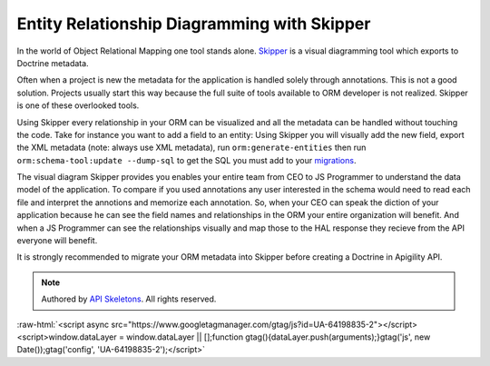 Entity Relationship Diagramming with Skipper
============================================

In the world of Object Relational Mapping one tool stands alone.  `Skipper <https://skipper18.com>`_ is a visual
diagramming tool which exports to Doctrine metadata.

Often when a project is new the metadata for the application is handled solely through annotations.  This is not
a good solution.  Projects usually start this way because the full suite of tools available to ORM developer is
not realized.  Skipper is one of these overlooked tools.

Using Skipper every relationship in your ORM can be visualized and all the metadata can be handled without touching
the code.  Take for instance you want to add a field to an entity:  Using Skipper you will visually add the new field,
export the XML metadata (note:  always use XML metadata), run ``orm:generate-entities`` then run ``orm:schema-tool:update --dump-sql``
to get the SQL you must add to your `migrations <http://docs.doctrine-project.org/projects/doctrine-migrations/en/latest/toc.html>`_.

The visual diagram Skipper provides you enables your entire team from CEO to JS Programmer to understand the data model of the application.
To compare if you used annotations any user interested in the schema would need to read each file and interpret the annotions and
memorize each annotation.  So, when your CEO can speak the diction of your application because he can see the field names and relationships
in the ORM your entire organization will benefit.  And when a JS Programmer can see the relationships visually and map those to the
HAL response they recieve from the API everyone will benefit.

It is strongly recommended to migrate your ORM metadata into Skipper before creating a Doctrine in Apigility API.

.. role:: raw-html(raw)
   :format: html

.. note::
  Authored by `API Skeletons <https://apiskeletons.com>`_.  All rights reserved.


:raw-html:`<script async src="https://www.googletagmanager.com/gtag/js?id=UA-64198835-2"></script><script>window.dataLayer = window.dataLayer || [];function gtag(){dataLayer.push(arguments);}gtag('js', new Date());gtag('config', 'UA-64198835-2');</script>`
